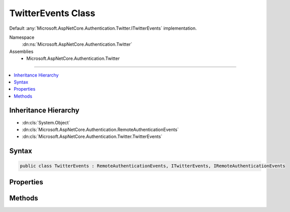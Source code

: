 

TwitterEvents Class
===================






Default :any:`Microsoft.AspNetCore.Authentication.Twitter.ITwitterEvents` implementation.


Namespace
    :dn:ns:`Microsoft.AspNetCore.Authentication.Twitter`
Assemblies
    * Microsoft.AspNetCore.Authentication.Twitter

----

.. contents::
   :local:



Inheritance Hierarchy
---------------------


* :dn:cls:`System.Object`
* :dn:cls:`Microsoft.AspNetCore.Authentication.RemoteAuthenticationEvents`
* :dn:cls:`Microsoft.AspNetCore.Authentication.Twitter.TwitterEvents`








Syntax
------

.. code-block:: csharp

    public class TwitterEvents : RemoteAuthenticationEvents, ITwitterEvents, IRemoteAuthenticationEvents








.. dn:class:: Microsoft.AspNetCore.Authentication.Twitter.TwitterEvents
    :hidden:

.. dn:class:: Microsoft.AspNetCore.Authentication.Twitter.TwitterEvents

Properties
----------

.. dn:class:: Microsoft.AspNetCore.Authentication.Twitter.TwitterEvents
    :noindex:
    :hidden:

    
    .. dn:property:: Microsoft.AspNetCore.Authentication.Twitter.TwitterEvents.OnCreatingTicket
    
        
    
        
        Gets or sets the function that is invoked when the Authenticated method is invoked.
    
        
        :rtype: System.Func<System.Func`2>{Microsoft.AspNetCore.Authentication.Twitter.TwitterCreatingTicketContext<Microsoft.AspNetCore.Authentication.Twitter.TwitterCreatingTicketContext>, System.Threading.Tasks.Task<System.Threading.Tasks.Task>}
    
        
        .. code-block:: csharp
    
            public Func<TwitterCreatingTicketContext, Task> OnCreatingTicket
            {
                get;
                set;
            }
    
    .. dn:property:: Microsoft.AspNetCore.Authentication.Twitter.TwitterEvents.OnRedirectToAuthorizationEndpoint
    
        
    
        
        Gets or sets the delegate that is invoked when the ApplyRedirect method is invoked.
    
        
        :rtype: System.Func<System.Func`2>{Microsoft.AspNetCore.Authentication.Twitter.TwitterRedirectToAuthorizationEndpointContext<Microsoft.AspNetCore.Authentication.Twitter.TwitterRedirectToAuthorizationEndpointContext>, System.Threading.Tasks.Task<System.Threading.Tasks.Task>}
    
        
        .. code-block:: csharp
    
            public Func<TwitterRedirectToAuthorizationEndpointContext, Task> OnRedirectToAuthorizationEndpoint
            {
                get;
                set;
            }
    

Methods
-------

.. dn:class:: Microsoft.AspNetCore.Authentication.Twitter.TwitterEvents
    :noindex:
    :hidden:

    
    .. dn:method:: Microsoft.AspNetCore.Authentication.Twitter.TwitterEvents.CreatingTicket(Microsoft.AspNetCore.Authentication.Twitter.TwitterCreatingTicketContext)
    
        
    
        
        Invoked whenever Twitter successfully authenticates a user
    
        
    
        
        :param context: Contains information about the login session as well as the user :any:`System.Security.Claims.ClaimsIdentity`\.
        
        :type context: Microsoft.AspNetCore.Authentication.Twitter.TwitterCreatingTicketContext
        :rtype: System.Threading.Tasks.Task
        :return: A :any:`System.Threading.Tasks.Task` representing the completed operation.
    
        
        .. code-block:: csharp
    
            public virtual Task CreatingTicket(TwitterCreatingTicketContext context)
    
    .. dn:method:: Microsoft.AspNetCore.Authentication.Twitter.TwitterEvents.RedirectToAuthorizationEndpoint(Microsoft.AspNetCore.Authentication.Twitter.TwitterRedirectToAuthorizationEndpointContext)
    
        
    
        
        Called when a Challenge causes a redirect to authorize endpoint in the Twitter middleware
    
        
    
        
        :param context: Contains redirect URI and :any:`Microsoft.AspNetCore.Http.Authentication.AuthenticationProperties` of the challenge 
        
        :type context: Microsoft.AspNetCore.Authentication.Twitter.TwitterRedirectToAuthorizationEndpointContext
        :rtype: System.Threading.Tasks.Task
    
        
        .. code-block:: csharp
    
            public virtual Task RedirectToAuthorizationEndpoint(TwitterRedirectToAuthorizationEndpointContext context)
    

